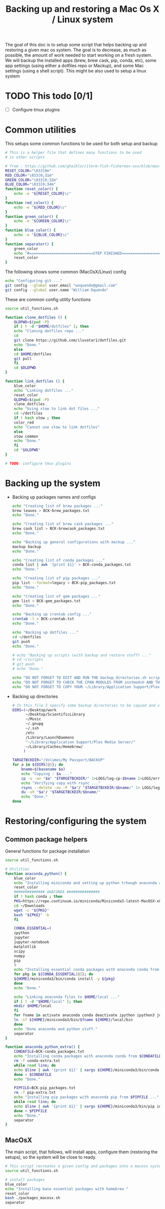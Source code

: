 #+TITLE: Backing up and restoring a Mac Os X / Linux system 

The goal of this doc is to setup some script that helps backing up and
restoring a given mac os system. The goal is to decrease, as much as
possible, the amount of work needed to start working on a fresh
system. We will backup the installed apps (brew, brew cask, pip,
conda, etc), some app settings (using either a dotfiles repo or
Mackup), and some Mac settings (using a shell script). This might be
also used to setup a linux system

* TODO This todo [0/1]
  - [ ] Configure tmux plugins

* Common utilities
  This setups some common functions to be used for both setup and
  backup
  #+BEGIN_SRC sh :tangle util_functions.sh
# This is a helper file that defines many functions to be used
# in other scripts

# from : https://github.com/ghaiklor/iterm-fish-fisherman-osx/blob/master/install.sh
RESET_COLOR="\033[0m"
RED_COLOR="\033[0;31m"
GREEN_COLOR="\033[0;32m"
BLUE_COLOR="\033[0;34m"
function reset_color() {
    echo -e "${RESET_COLOR}\c"
}
function red_color() {
    echo -e "${RED_COLOR}\c"
}
function green_color() {
    echo -e "${GREEN_COLOR}\c"
}
function blue_color() {
    echo -e "${BLUE_COLOR}\c"
}
function separator() {
    green_color
    echo "#=============================STEP FINISHED=============================#"
    reset_color
}
  #+END_SRC

  The following shows some common (MacOsX/Linux) config
  #+BEGIN_SRC sh :tangle common_config.sh
echo "Configuring git ..."
git config --global user.email "woquendo@gmail.com"
git config --global user.name "William Oquendo"
  #+END_SRC

  These are common config utility functions
  #+BEGIN_SRC sh :tangle config_functions.sh
source util_functions.sh

function clone_dotfiles () {
    OLDPWD=$(pwd -P)
    if [ ! -d "$HOME/dotfiles" ]; then
	echo "Cloning dotfiles repo ..."
	cd 
	git clone https://github.com/iluvatar1/dotfiles.git 
	echo "Done."
    else
	cd $HOME/dotfiles
	git pull
    fi
    cd $OLDPWD
}

function link_dotfiles () {
    blue_color
    echo "Linking dotfiles ..."
    reset_color
    OLDPWD=$(pwd -P)
    clone_dotfiles
    echo "Using stow to link dot files ..."
    cd ~/dotfiles
    if ! hash stow ; then
	color_red
	echo "Cannot use stow to link dotfiles"
    else
	stow common
	echo "Done."    
    fi
    cd "$OLDPWD"
}

# TODO: configure tmux plugins
  #+END_SRC

* Backing up the system
  - Backing up packages names and configs
    #+BEGIN_SRC sh :tangle backup-macosx-packages-config.sh
echo "Creating list of brew packages ..."
brew leaves > BCK-brew_packages.txt
echo "Done."

echo "Creating list of brew cask packages ..."
brew cask list > BCK-brewcask_packages.txt
echo "Done."

echo "Backing up general configurations with mackup ..."
mackup backup
echo "Done."

echo "Creating list of conda packages ..."
conda list | awk '{print $1}' > BCK-conda_packages.txt
echo "Done."

echo "Creating list of pip packages ..."
pip list --format=legacy > BCK-pip_packages.txt
echo "Done."

echo "Creating list of gem packages ..."
gem list > BCK-gem_packages.txt
echo "Done."

echo "Backing up crontab config ..."
crontab -l > BCK-crontab.txt
echo "Done."

echo "Backing up dotfiles ..."
cd ~/dotfiles
git push
echo "Done."

# echo "Backing up scripts (with backup and restore stuff) ..."
# cd ~/scripts
# git push
# echo "Done."

echo "DO NOT FORGET TO EDIT AND RUN THE backup_directories.sh script."
echo "DO NOT FORGET TO CHECK THE CPAN MODULES FROM instmodsh AND THE RESTORE SCRIPT"
echo "DO NOT FORGET TO COPY YOUR ~/Library/Application Support/Plex Media Server/"    
    #+END_SRC
  - Backing up directories
    #+BEGIN_SRC sh :tangle backup-macosx-directories.sh
# In this file I specify some backup directories to be copied and verified
DIRS=(~/Desktop/work
      ~/Desktop/ScientificLibrary
      ~/Music
      ~/.gnupg
      ~/.ssh
      /etc
      /Library/LaunchDaemons
      "~/Library/Application Support/Plex Media Server/"
      ~/Library/Caches/Homebrew/
     )

TARGETBCKDIR="/Volumes/My Passport/BACKUP"
for a in ${DIRS[@]}; do
    bname=$(basename $a)
    echo "Copying : $a ..."
    cp -u -av "$a" "$TARGETBCKDIR/" 1>LOGS/log-cp-$bname 2>LOGS/err-cp-$bname 
    echo "Verifying copy with rsync ..."
    rsync --delete -av -P "$a"/ "$TARGETBCKDIR/$bname/" 1> LOGS/log-rsync-$bname 2> LOGS/err-rsync-$bname
    du -sh "$a"/ "$TARGETBCKDIR/$bname/"
    echo "Done."
done    
    #+END_SRC

* Restoring/configuring the system
** Common package helpers
   General functions for package installation
   #+BEGIN_SRC sh :tangle packages_functions.sh
source util_functions.sh

# Utilities
function anaconda_python() {
    blue_color
    echo "Installing miniconda and setting up python trhough anaconda and pip ..."
    reset_color
    ############## ANACONDA ###############
    if ! hash conda ; then
	PKG=https://repo.continuum.io/miniconda/Miniconda3-latest-MacOSX-x86_64.sh
	cd ~/Downloads
	wget -c "${PKG}"
	bash "${PKG}" -b 
    fi

    CONDA_ESSENTIAL=(
	ipython
	jupyter
	jupyter-notebook
	matplotlib
	scipy
	numpy
	pip
	)
    echo "Installing essential conda packages with anaconda conda from ..."
    for pkg in ${CONDA_ESSENTIAL[@]}; do 
	${HOME}/miniconda3/bin/conda install -y ${pkg} 
    done
    echo "Done."

    echo "Linking anaconda files to $HOME/local ..."
    if [ ! -d "$HOME/local" ]; then
	mkdir $HOME/local
    fi
    for fname in activate anaconda conda deactivate ipython ipython3 jupyter jupyter-notebook pip pip3 python python3; do
	ln -sf ${HOME}/miniconda3/bin/$fname ${HOME}/local/bin
    done
    echo "Done anaconda and python stuff."
    separator
}

function anaconda_python_extra() {
    CONDAFILE=BCK-conda_packages.txt
    echo "Installing conda packages with anaconda conda from $CONDAFILE ..."
    rm -f conda-extra.txt
    while read line; do
	echo $line | awk '{print $1}' | xargs ${HOME}/miniconda3/bin/conda install -y  >> conda-extra.txt ;
    done < $CONDAFILE
    echo "Done."
 
    PIPFILE=BCK-pip_packages.txt
    rm -f pip-extra.txt
    echo "Installing pip packages with anaconda pip from $PIPFILE ..."
    while read line; do
	echo $line | awk '{print $1}' | xargs ${HOME}/miniconda3/bin/pip install --upgrade >> pip-extra.txt ;
    done < $PIPFILE
    echo "Done."
    separator
}   
   #+END_SRC
** MacOsX
   The main script, that follows, will install apps, configure them
   (restoring the setups), so the system will be close to ready.
   #+BEGIN_SRC sh :tangle 00-boostrap_macosx.sh
# This script recreates a given config and packages onto a macosx system
source util_functions.sh 

# install packages
blue_color
echo "Installing base essential packages with homebrew "
reset_color
bash ./packages_macosx.sh
separator

# Configure system
blue_color
echo "Configuring the system ... "
reset_color
bash ./config_macosx.sh
separator

blue_color
echo "Done."
echo "If you wish, install extra packages running the script packages_macosx-extra.sh "
reset_color
separator   
   #+END_SRC
*** Packages
   The following are the scripts called by the previous one
   - Packages functions for Mac Os X
     #+BEGIN_SRC sh :tangle packages_functions_macosx.sh
# Speciific functions only for osx
source util_functions.sh 
source packages_functions.sh

function xcode_command_line_tools() {
    # Install command line tools
    if ! [ $(xcode-select -p) ]; then
	blue_color
	echo "Installing command line tools ... "
        xcode-select --install
	echo "Done."
    fi
    reset_color
    separator
}

function homebrew_setup_services () {
    for a in /usr/local/opt/*/*.plist; do
	ln -sfv $a  ~/Library/LaunchAgents/
	launchctl load ~/Library/LaunchAgents/$(basename $a)
    done
}

function homebrew() {
    blue_color
    echo "Installing and configuring homebrew"
    reset_color
    HOMEBREW_PREFIX="/usr/local"
    if [ -d "$HOMEBREW_PREFIX" ]; then
	if ! [ -r "$HOMEBREW_PREFIX" ]; then
	    sudo chown -R "$LOGNAME:admin" /usr/local
	fi
    else
	sudo mkdir "$HOMEBREW_PREFIX"
	sudo chflags norestricted "$HOMEBREW_PREFIX"
	sudo chown -R "$LOGNAME:admin" "$HOMEBREW_PREFIX"
    fi
    
    # Homebrew taps
    TAPS=(
	# homebrew/science # deprecated as of 2017/12
	homebrew/services
	caskroom/cask
	caskroom/fonts
	caskroom/versions
    )
    echo "Configuring homebrew ..."
    # Check for Homebrew,
    # Install if we don't have it
    if ! hash brew ; then
	echo "Installing homebrew..."
	ruby -e "$(curl -fsSL https://raw.githubusercontent.com/Homebrew/install/master/install)"
    else
	echo "brew already installed."
    fi
    echo "Updating homebrew ..."
    brew update -v
    echo "Done"
    for tap in ${TAPS[@]}; do
	echo "Tapping : $tap"
	brew tap $tap
    done
    #echo "to update setuptools & pip run: pip install --upgrade setuptools pip install --upgrade pip"
    blue_color
    echo "Don’t forget to add $(brew --prefix coreutils)/libexec/gnubin to \$PATH."
    reset_color
    echo "Done."

    echo "Installing git"
    brew install git
    brew doctor

    BREW_ESSENTIAL_PKGS=(
	emacs
	git
	fail2ban
	mackup
	make
	ntfs-3g
	parallel
	stow
	tmux
	bash-completion
	ssh-copy-id
    )
    echo "Installing essential brew packages ..."
    for pkgname in ${BREW_ESSENTIAL_PKGS[@]}; do
	brew install $pkgname ;
    done
    # brew linkapps # This was deprecated by homebrew
    homebrew_setup_services
    
    BREW_CASK_ESSENTIAL_PKGS=(
	authoxy
	dropbox
	flux
	iterm2
	firefox
	google-chrome
	keepassxc
	latexit
	quicksilver
	spectacle
	vlc
	xquartz
    )
    echo "Installing essential brew cask packages ..."
    for pkgname in ${BREW_CASK_ESSENTIAL_PKGS[@]}; do
	brew cask install --appdir=/Applications  $pkgname ;
    done
    
    reset_color
    separator
}

function homebrew_extra_pkgs () {
    FNAME=BCK-brew_packages.txt
    blue_color
    echo "Installing (in the background) homebrew EXTRA packages from $FNAME (this might take a lot of time) ..."
    reset_color
    rm -f homebrew_status.txt
    while read line; do
	echo $line | awk '{print $1}' | xargs brew install >> homebrew_status.txt;
    done < $FNAME
    #brew linkapps  # This was deprecated by homebrew
    homebrew_setup_services
    echo "Done brew packages."
    separator
}

function homebrew_cask_extra_pkgs () {
    FNAME=BCK-brewcask_packages.txt
    rm -f homebrecask_status.txt
    blue_color
    echo "Installing  (in the background) brew cask EXTRA packages from $FNAME (this might take a lot of time) ..."
    reset_color
    #brew install caskroom/cask/brew-cask
    while read line; do
	echo $line | awk '{print $1}' | xargs brew cask install --appdir=/Applications >> homebrewcask_status.txt;
    done < $FNAME
    echo "Done brew cask packages."
    separator
}

function gem_pkgs {
    echo "Installing gem packages ..."
    GEMFILE=BCK-gem_packages.txt
    while read line; do
	echo $line | awk '{print $1}' | xargs sudo gem update  ;
    done < $GEMFILE
    echo "Done."
    separator
}

function perl_pkgs () {
    PERL_MODULES=(
	Capture::Tiny
	Clipboard
	Crypt::Rijndael
	File::KeePass
	Mac::Pasteboard
	Sort::Naturally
	Term::ReadLine::Gnu
	Term::ShellUI
    )
    echo "Installing cpan-perl modules ..."
    for MOD in ${PERL_MODULES[@]}; do
	sudo cpan ${MOD}
    done
    separator
}     
     #+END_SRC
   - Install packages for mac os x:
     #+BEGIN_SRC sh :tangle packages_macosx.sh
source packages_functions_macosx.sh

blue_color
echo "Installing PACKAGES ..."
sleep 2
reset_color

# Main processing
xcode_command_line_tools
homebrew
anaconda_python
# Extra packages
red_color
echo "Install manually the following apps: iserial reader, Pasco Capstone, Pocket, beam, blackboard collaborate, popcorn time : https://popcorntime.sh/, tracker, scidavis, utorrent, Serial Seeker "
reset_color

blue_color
echo "DONE PACKAGES. If you wish, install the extra packages by runnig packages_macosx-extra.sh "
reset_color
separator     
     #+END_SRC
   - Install Extra packages for mac os x (takes a lot of time to download)
     #+BEGIN_SRC sh :tangle packages_macosx_extra.sh
source packages_functions_macosx.sh

blue_color
echo "Installing EXTRA PACKAGES ... this might take a lot of time ... "
sleep 2
reset_color

# Main processing
anaconda_python_extra &
homebrew_extra_pkgs &
homebrew_cask_extra_pkgs &
gem_pkgs
perl_pkgs

echo "DONE EXTRA PACKAGES."
separator     
     #+END_SRC
*** Config
    These scripts configure the system (like desktops, hot cornes,
    etc)
    - Common utility functions
      #+BEGIN_SRC sh :tangle config_functions_macosx.sh
source config_functions.sh 

function macosx_defaults () {
    # Heavily inspired from : https://github.com/divio/osx-bootstrap/blob/master/core/defaults.sh
    blue_color
    echo "Configuring mac os x defaults ..."
    reset_color

    # This part from : https://github.com/adamisntdead/DevMyMac/blob/master/README.md
    cpname="telperion-macbookpro"
    sudo scutil --set ComputerName "$cpname"
    sudo scutil --set HostName "$cpname"
    sudo scutil --set LocalHostName "$cpname"
    defaults write /Library/Preferences/SystemConfiguration/com.apple.smb.server NetBIOSName -string "$cpname"
    chflags nohidden ~/Library
    
    # Enabling subpixel font rendering on non-Apple LCDs
    defaults write NSGlobalDomain AppleFontSmoothing -int 2
    # Enable full keyboard access for all controls
    defaults write NSGlobalDomain AppleKeyboardUIMode -int 3
    ## Disable press-and-hold for keys in favor of key repeat
    #defaults write NSGlobalDomain ApplePressAndHoldEnabled -bool false
    # Finder: show all filename extensions
    defaults write NSGlobalDomain AppleShowAllExtensions -bool true
    # Set a shorter Delay until key repeat
    defaults write NSGlobalDomain InitialKeyRepeat -int 12
    # always show scrollbars
    defaults write NSGlobalDomain AppleShowScrollBars -string "Always"
    # Set a blazingly fast keyboard repeat rate
    defaults write NSGlobalDomain KeyRepeat -int 2
    # Disable window animations
    defaults write NSGlobalDomain NSAutomaticWindowAnimationsEnabled -bool false
    # I don't even... (disabling auto-correct)
    defaults write NSGlobalDomain NSAutomaticSpellingCorrectionEnabled -bool false
    # Disable automatic termination of inactive apps
    defaults write NSGlobalDomain NSDisableAutomaticTermination -bool true
    # Save to disk (not to iCloud) by default
    defaults write NSGlobalDomain NSDocumentSaveNewDocumentsToCloud -bool false
    # Expanding the save panel by default
    defaults write NSGlobalDomain NSNavPanelExpandedStateForSaveMode -bool true
    # Disable smooth scrolling
    defaults write NSGlobalDomain NSScrollAnimationEnabled -bool false
    ## Disable Resume system-wide
    #defaults write NSGlobalDomain NSQuitAlwaysKeepsWindows -bool false
    # Display ASCII control characters using caret notation in standard text views
    defaults write NSGlobalDomain NSTextShowsControlCharacters -bool true
    # Increasing the window resize speed for Cocoa applications whether you like it or not
    defaults write NSGlobalDomain NSWindowResizeTime -float 0.001
    # Expand print panel by default
    defaults write NSGlobalDomain PMPrintingExpandedStateForPrint -bool true
    # Disable "natural" (Lion-style) scrolling
    # defaults write NSGlobalDomain com.apple.swipescrolldirection -bool false

    # FINDER
    ## Show dotfiles in Finder
    #defaults write com.apple.finder AppleShowAllFiles TRUE
    # Setting Trash to empty securely not by default
    defaults write com.apple.finder EmptyTrashSecurely -bool false
    # Disable the warning when changing a file extension
    defaults write com.apple.finder FXEnableExtensionChangeWarning -bool false
    # show litsview as default
    defaults write com.apple.Finder FXPreferredViewStyle -string "Nlsv"
    # When performing a search, search the current folder by default
    defaults write com.apple.finder FXDefaultSearchScope -string "SCcf"
    # Show absolute path in finder's title bar
    defaults write com.apple.finder _FXShowPosixPathInTitle -bool YES
    # Allow text selection in Quick Look/Preview
    defaults write com.apple.finder QLEnableTextSelection -bool true
    # Show Path bar in Finder
    defaults write com.apple.finder ShowPathbar -bool true
    # Show Status bar in Finder
    defaults write com.apple.finder ShowStatusBar -bool true
    # Avoiding creating stupid .DS_Store files on network volumes
    defaults write com.apple.desktopservices DSDontWriteNetworkStores -bool true
    # Disable dashboard
    defaults write com.apple.dashboard mcx-disabled -boolean YES
    # Show the ~/Library folder
    chflags nohidden ~/Library

    # DESKTOP & DOCK
    # Enable snap-to-grid for icons on the desktop and in other icon views
    /usr/libexec/PlistBuddy -c "Set :DesktopViewSettings:IconViewSettings:arrangeBy grid" ~/Library/Preferences/com.apple.finder.plist
    /usr/libexec/PlistBuddy -c "Set :StandardViewSettings:IconViewSettings:arrangeBy grid" ~/Library/Preferences/com.apple.finder.plist
    # Set the icon size of Dock items to 36 pixels
    defaults write com.apple.dock tilesize -int 36
    # Speeding up Mission Control animations and grouping windows by application
    defaults write com.apple.dock expose-animation-duration -float 0.1
    defaults write com.apple.dock "expose-group-by-app" -bool true
    # Enabling iTunes track notifications in the Dock
    defaults write com.apple.dock itunes-notifications -bool true
    # Show indicator lights for open applications in the Dock
    defaults write com.apple.dock show-process-indicators -bool true
    # Make Dock icons of hidden applications translucent
    defaults write com.apple.dock showhidden -bool true
    # Add a spacer to the left and right side of the Dock (where the applications are)
    defaults write com.apple.dock persistent-apps -array-add '{tile-data={}; tile-type="spacer-tile";}'
    defaults write com.apple.dock persistent-others -array-add '{tile-data={}; tile-type="spacer-tile";}'
    # http://www.macprime.ch/tipps/article/optimierte-listen-ansicht-im-os-x-dock-aktivieren
    defaults write com.apple.dock use-new-list-stack -bool TRUE
    # Wipe all (default) app icons from the Dock
    # defaults write com.apple.dock persistent-apps -array
    # Reset Launchpad
    find ~/Library/Application\ Support/Dock -name "*.db" -maxdepth 1 -delete

    # SAFARI
    # Disabling Safari‚Äôs thumbnail cache for History and Top Sites
    defaults write com.apple.Safari DebugSnapshotsUpdatePolicy -int 2
    defaults write com.apple.Safari IncludeInternalDebugMenu -bool true
    # Removing useless icons from Safari‚Äôs bookmarks bar
    defaults write com.apple.Safari ProxiesInBookmarksBar "()"
    # Enabling the Develop menu and the Web Inspector in Safari
    defaults write com.apple.Safari IncludeDevelopMenu -bool true
    defaults write com.apple.Safari WebKitDeveloperExtrasEnabledPreferenceKey -bool true
    defaults write com.apple.Safari "com.apple.Safari.ContentPageGroupIdentifier.WebKit2DeveloperExtrasEnabled" -bool true
    # Adding a context menu item for showing the Web Inspector in web views
    defaults write NSGlobalDomain WebKitDeveloperExtras -bool true

    # TERMINAL
    # Enabling UTF-8 ONLY in Terminal.app and setting the Pro theme by default
    defaults write com.apple.Terminal StringEncodings -array 4
    defaults write com.apple.Terminal ShellExitAction 2
    defaults write com.apple.Terminal FontAntialias 1
    defaults write com.apple.Terminal Shell "/bin/zsh"
    defaults write com.apple.Terminal "Default Window Settings" "Pro"
    defaults write com.apple.Terminal "Startup Window Settings" "Pro"

    # TIME MACHINE
    # Preventing Time Machine from prompting to use new hard drives as backup volume
    defaults write com.apple.TimeMachine DoNotOfferNewDisksForBackup -bool true
    # Disabling local Time Machine backups
    hash tmutil &> /dev/null && sudo tmutil disablelocal

    # SECURITY
    # Requiring password immediately after sleep or screen saver begins
    defaults write com.apple.screensaver askForPassword -int 1
    defaults write com.apple.screensaver askForPasswordDelay -int 0
    # Disable the ‚ÄúAre you sure you want to open this application?‚Äù dialog
    defaults write com.apple.LaunchServices LSQuarantine -bool false

    # OTHER
    # Deleting space hogging sleep image and disabling
    sudo rm /private/var/vm/sleepimage
    sudo pmset -a hibernatemode 0
    # Speed up wake from sleep to 24 hours from an hour
    # http://www.cultofmac.com/221392/quick-hack-speeds-up-retina-macbooks-wake-from-sleep-os-x-tips/
    sudo pmset -a standbydelay 86400
    # Enable Assistive Devices 
    sudo touch /private/var/db/.AccessibilityAPIEnabled
    # Trackpad: enable tap to click for this user and for the login screen
    defaults write com.apple.driver.AppleBluetoothMultitouch.trackpad Clicking -bool true
    defaults -currentHost write NSGlobalDomain com.apple.mouse.tapBehavior -int 1
    defaults write NSGlobalDomain com.apple.mouse.tapBehavior -int 1
    # Increasing sound quality for Bluetooth headphones/headsets, because duhhhhh
    defaults write com.apple.BluetoothAudioAgent "Apple Bitpool Min (editable)" -int 40
    # disable guest user
    sudo defaults write /Library/Preferences/com.apple.AppleFileServer guestAccess -bool false
    sudo defaults write /Library/Preferences/SystemConfiguration/com.apple.smb.server AllowGuestAccess -bool false
    # Enable AirDrop over Ethernet and on unsupported Macs running Lion
    defaults write com.apple.NetworkBrowser BrowseAllInterfaces -bool true
    # show remaining battery time
    defaults write com.apple.menuextra.battery ShowPercent -string "YES"
    # Automatically illuminate built-in MacBook keyboard in low light
    defaults write com.apple.BezelServices kDim -bool true
    # Turn off keyboard illumination when computer is not used for 5 minutes
    defaults write com.apple.BezelServices kDimTime -int 300
    # Disable the Ping sidebar in iTunes
    defaults write com.apple.iTunes disablePingSidebar -bool true
    defaults write com.apple.iTunes disablePing -bool true

    separator
}

function restore_mackup () {
    blue_color
    echo "Restoring applications configurations with mackup"
    echo "Dropbox must be functioning to have the mackup repo ready ..."
    reset_color
    sleep 3
    mackup restore
    echo "Done."

    separator
}

function restore_crontab() {
    blue_color
    echo "Restoring crintab from $1 ..."
    reset_color
    crontab "$1"

    separator
}

function setup_login_items(){
    blue_color
    echo "Setting up login items ... "
    reset_color
    for app in Quicksilver Flux Dash AppCleaner Spectacle; do 
	echo "Adding app to loginitems: $app"
	defaults write loginwindow AutoLaunchedApplicationDictionary -array-add '{ "Path" = "/Applications/'${app}'"; "Hide" = 0; }'
    done

    separator
}

function setup_sshguard () {
    blue_color
    #echo "Configuring sshguard ..."
    echo "Running sshguard ..."
    reset_color
    if ! hash sshguard; then
	brew install sshguard
    fi
    sudo pfctl -f /etc/pf.conf
    sudo brew services restart sshguard

    separator
}
      
      #+END_SRC
    - Config script
      #+BEGIN_SRC sh :tangle config_macosx.sh
source config_functions_macosx.sh

macosx_defaults
link_dotfiles
restore_mackup
restore_crontab BCK-crontab.txt
setup_login_items
setup_sshguard

red_color
echo "TODO: DO NOT FORGET TO COPY YOUR .gnupg CONFIG DIRECTORY FROM THE TRUSTED LOCATION"
echo "TODO: DO NOT FORGET TO COPY YOUR .ssh CONFIG DIRECTORY FROM THE TRUSTED LOCATION"
reset_color      
      #+END_SRC
** Linux
